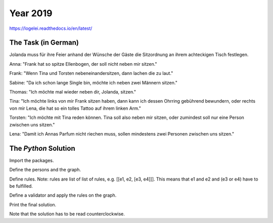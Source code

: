 Year 2019
=========

https://logelei.readthedocs.io/en/latest/

The Task (in German)
********************

Jolanda muss für ihre Feier anhand der Wünsche der Gäste die Sitzordnung an ihrem achteckigen Tisch festlegen.

Anna: "Frank hat so spitze Ellenbogen, der soll nicht neben mir sitzen."

Frank: "Wenn Tina und Torsten nebeneinandersitzen, dann lachen die zu laut."

Sabine: "Da ich schon lange Single bin, möchte ich neben zwei Männern sitzen."

Thomas: "Ich möchte mal wieder neben dir, Jolanda, sitzen."

Tina: "Ich möchte links von mir Frank sitzen haben, dann kann ich dessen Ohrring gebührend bewundern, oder rechts von mir Lena, die hat so ein tolles Tattoo auf ihrem linken Arm."

Torsten: "Ich möchte mit Tina reden können. Tina soll also neben mir sitzen, oder zumindest soll nur eine Person zwischen uns sitzen."

Lena: "Damit ich Annas Parfum nicht riechen muss, sollen mindestens zwei Personen zwischen uns sitzen."

The `Python` Solution
*********************

Import the packages.

.. code-block:: python
   :emphasize-lines: 3,5

   import logelei.Y2019Nr41.Validator as vl
   import logelei.Y2019Nr41.GraphComponents as gc

Define the persons and the graph.

.. code-block:: python
   :emphasize-lines: 3,5

   jolanda = gc.Person("Jolanda", gc.Gender.FEMININE)
   anna = gc.Person("Anna", gc.Gender.FEMININE)
   frank = gc.Person("Frank", gc.Gender.MASCULINE)
   tina = gc.Person("Tina", gc.Gender.FEMININE)
   torsten = gc.Person("Torsten", gc.Gender.MASCULINE)
   sabine = gc.Person("Sabine", gc.Gender.FEMININE)
   thomas = gc.Person("Thomas", gc.Gender.MASCULINE)
   lena = gc.Person("Lena", gc.Gender.FEMININE)
   graph = gc.Graph([jolanda, anna, frank, tina, torsten, sabine, thomas, lena])

Define rules. Note: rules are list of list of rules, e.g. [[e1, e2, [e3, e4]]]. This means that e1 and e2 and (e3 or e4) have to be fulfilled.

.. code-block:: python
   :emphasize-lines: 3,5

   rules = [[vl.DistanceInBetween(False, anna, frank, 0, gc.Order.UNORDERED)],
            [vl.DistanceInBetween(False, tina, torsten, 0, gc.Order.UNORDERED)],
            [vl.DistanceInBetween(True, thomas, jolanda, 0, gc.Order.UNORDERED)],
            [vl.InBetweenGender(True, sabine, gc.Gender.MASCULINE)],
            [vl.DistanceInBetween(True, frank, tina, 0, gc.Order.ORDERED),
             vl.DistanceInBetween(True, tina, lena, 0, gc.Order.ORDERED)],
            [vl.DistanceInBetween(True, tina, torsten, 0, gc.Order.UNORDERED),
             vl.DistanceInBetween(True, tina, torsten, 1, gc.Order.UNORDERED)],
            [vl.DistanceInBetween(False, anna, lena, 0, gc.Order.UNORDERED)],
            [vl.DistanceInBetween(False, anna, lena, 1, gc.Order.UNORDERED)]]

Define a validator and apply the rules on the graph.

.. code-block:: python
   :emphasize-lines: 3,5

   vl.Validator(rules).apply_rules(graph)

Print the final solution.

.. code-block:: python
   :emphasize-lines: 3,5

   print("\n" + str(final_path))
   [[Jolanda, Lena, Frank, Tina, Anna, Torsten, Sabine, Thomas, Jolanda]]

Note that the solution has to be read counterclockwise.
